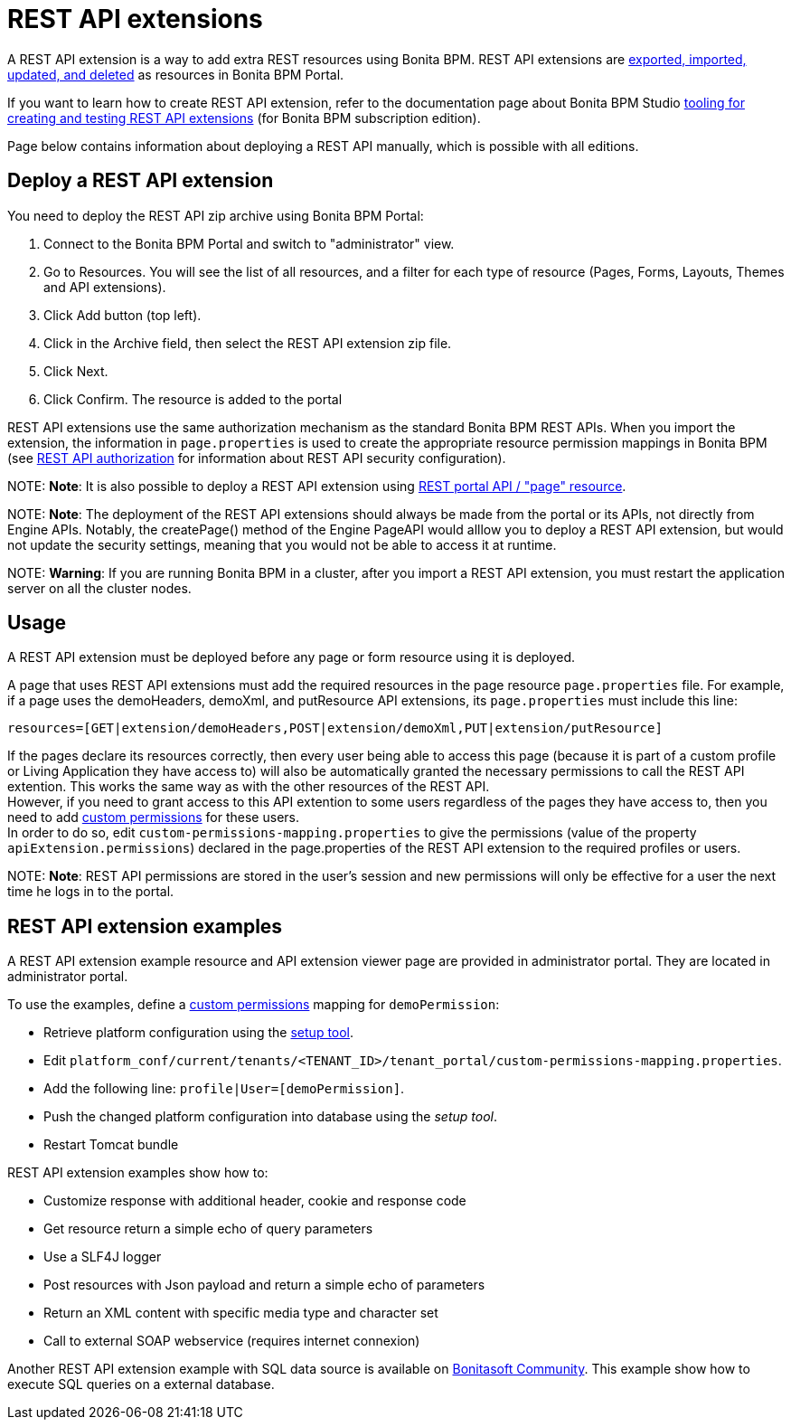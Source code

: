 = REST API extensions

A REST API extension is a way to add extra REST resources using Bonita BPM. REST API extensions are xref:resource-management.adoc[exported, imported, updated, and deleted] as resources in Bonita BPM Portal.

If you want to learn how to create REST API extension, refer to the documentation page about Bonita BPM Studio xref:rest-api-extensions.adoc[tooling for creating and testing REST API extensions] (for Bonita BPM subscription edition).

Page below contains information about deploying a REST API manually, which is possible with all editions.

== Deploy a REST API extension

You need to deploy the REST API zip archive using Bonita BPM Portal:

. Connect to the Bonita BPM Portal and switch to "administrator" view.
. Go to Resources. You will see the list of all resources, and a filter for each type of resource (Pages, Forms, Layouts, Themes and API extensions).
. Click Add button (top left).
. Click in the Archive field, then select the REST API extension zip file.
. Click Next.
. Click Confirm. The resource is added to the portal

REST API extensions use the same authorization mechanism as the standard Bonita BPM REST APIs. When you import the extension, the information in `page.properties` is used to create the appropriate resource permission mappings in Bonita BPM (see xref:rest-api-authorization.adoc[REST API authorization] for information about REST API security configuration).

NOTE:
*Note*: It is also possible to deploy a REST API extension using link:portal-api.md#page[REST portal API / "page" resource].


NOTE:
*Note*: The deployment of the REST API extensions should always be made from the portal or its APIs, not directly from Engine APIs. Notably, the createPage() method of the Engine PageAPI would alllow you to deploy a REST API extension, but would not update the security settings, meaning that you would not be able to access it at runtime.


NOTE:
*Warning*: If you are running Bonita BPM in a cluster, after you import a REST API extension, you must restart the application server on all the cluster nodes.


+++<a id="usage">++++++</a>+++

== Usage

A REST API extension must be deployed before any page or form resource using it is deployed.

A page that uses REST API extensions must add the required resources in the page resource `page.properties` file.
For example, if a page uses the demoHeaders, demoXml, and putResource API extensions, its `page.properties` must include this line:

----
resources=[GET|extension/demoHeaders,POST|extension/demoXml,PUT|extension/putResource]
----

If the pages declare its resources correctly, then every user being able to access this page (because it is part of a custom profile or Living Application they have access to) will also be automatically granted the necessary permissions to call the REST API extention. This works the same way as with the other resources of the REST API. +
However, if you need to grant access to this API extention to some users regardless of the pages they have access to, then you need to add link:rest-api-authorization.md#custom-permissions-mapping[custom permissions] for these users. +
In order to do so, edit `custom-permissions-mapping.properties` to give the permissions (value of the property `apiExtension.permissions`) declared in the page.properties of the REST API extension to the required profiles or users.

NOTE:
*Note*: REST API permissions are stored in the user's session and new permissions will only be effective for a user the next time he logs in to the portal.


== REST API extension examples

A REST API extension example resource and API extension viewer page are provided in administrator portal. They are located in administrator portal.

To use the examples, define a link:rest-api-authorization.md#custom-permissions-mapping[custom permissions] mapping for `demoPermission`:

* Retrieve platform configuration using the link:BonitaBPM_platform_setup.md#update_platform_conf[setup tool].
* Edit `platform_conf/current/tenants/<TENANT_ID>/tenant_portal/custom-permissions-mapping.properties`.
* Add the following line: `profile|User=[demoPermission]`.
* Push the changed platform configuration into database using the _setup tool_.
* Restart Tomcat bundle

REST API extension examples show how to:

* Customize response with additional header, cookie and response code
* Get resource return a simple echo of query parameters
* Use a SLF4J logger
* Post resources with Json payload and return a simple echo of parameters
* Return an XML content with specific media type and character set
* Call to external SOAP webservice (requires internet connexion)

Another REST API extension example with SQL data source is available on http://community.bonitasoft.com/project/data-source-rest-api-extension[Bonitasoft Community]. This example show how to execute SQL queries on a external database.
